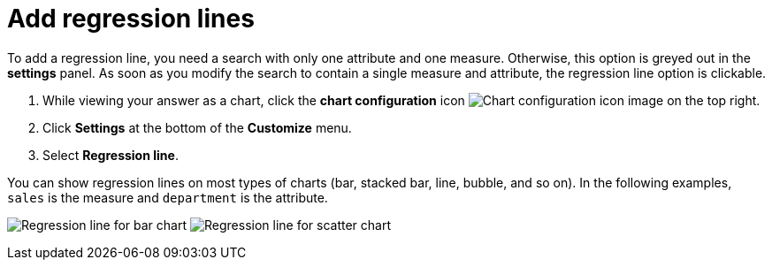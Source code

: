 = Add regression lines
:last_updated: 2/24/2020
:linkattrs:
:experimental:
:page-aliases: /end-user/search/regression-line.adoc
:page-layout: default-cloud
:description: You can add a regression line to your chart.

To add a regression line, you need a search with only one attribute and one measure.
Otherwise, this option is greyed out in the *settings* panel.
As soon as you modify the search to contain a single measure and attribute, the regression line option is clickable.

. While viewing your answer as a chart, click the *chart configuration* icon image:icon-gear-10px.png[Chart configuration icon image] on the top right.
. Click *Settings* at the bottom of the *Customize* menu.
. Select *Regression line*.

You can show regression lines on most types of charts (bar, stacked bar, line,   bubble, and so on).
In the following examples, `sales` is the measure and `department` is   the attribute.

image:chartconfig-regression1.png[Regression line for bar chart]   image:chartconfig-regression2.png[Regression line for scatter chart]
